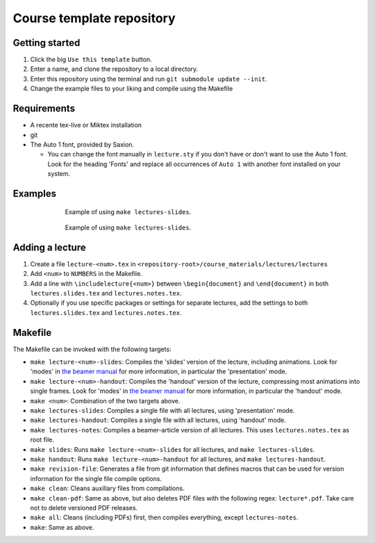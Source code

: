 Course template repository
==========================

Getting started
---------------

1. Click the big ``Use this template`` button.
2. Enter a name, and clone the repository to a local directory.
3. Enter this repository using the terminal and run ``git submodule update --init``.
4. Change the example files to your liking and compile using the Makefile


Requirements
------------

* A recente tex-live or Miktex installation
* git
* The Auto 1 font, provided by Saxion.
  
  * You can change the font manually in ``lecture.sty`` if you don't have or don't want to use the Auto 1 font. Look for the heading 'Fonts' and replace all occurrences of ``Auto 1`` with another font installed on your system.

Examples
--------

.. figure:: ./course_materials/figures/example-slides.svg
  :alt: Example slideshow slides
  :figwidth: 70%
  :align: center
  
  Example of using ``make lectures-slides``.

.. figure:: ./course_materials/figures/example-handout.svg
  :alt: Example slideshow handout
  :figwidth: 70%
  :align: center
  
  Example of using ``make lectures-slides``.


Adding a lecture
----------------

1. Create a file ``lecture-<num>.tex`` in ``<repository-root>/course_materials/lectures/lectures``
2. Add ``<num>`` to ``NUMBERS`` in the Makefile.
3. Add a line with ``\includelecture{<num>}`` between ``\begin{document}`` and ``\end{document}`` in both ``lectures.slides.tex`` and ``lectures.notes.tex``.
4. Optionally if you use specific packages or settings for separate lectures, add the settings to both ``lectures.slides.tex`` and ``lectures.notes.tex``.

Makefile
--------

The Makefile can be invoked with the following targets:

* ``make lecture-<num>-slides``: Compiles the 'slides' version of the lecture, including animations. Look for 'modes' in `the beamer manual <http://mirrors.ctan.org/macros/latex/contrib/beamer/doc/beameruserguide.pdf>`_ for more information, in particular the 'presentation' mode.
* ``make lecture-<num>-handout``: Compiles the 'handout' version of the lecture, compressing most animations into single frames. Look for 'modes' in `the beamer manual <http://mirrors.ctan.org/macros/latex/contrib/beamer/doc/beameruserguide.pdf>`_ for more information, in particular the 'handout' mode.
* ``make <num>``: Combination of the two targets above.
* ``make lectures-slides``: Compiles a single file with all lectures, using 'presentation' mode.
* ``make lectures-handout``: Compiles a single file with all lectures, using 'handout' mode.
* ``make lectures-notes``: Compiles a beamer-article version of all lectures. This uses ``lectures.notes.tex`` as root file.
* ``make slides``: Runs ``make lecture-<num>-slides`` for all lectures, and ``make lectures-slides``.
* ``make handout``: Runs ``make lecture-<num>-handout`` for all lectures, and ``make lectures-handout``.
* ``make revision-file``: Generates a file from git information that defines macros that can be used for version information for the single file compile options.
* ``make clean``: Cleans auxillary files from compilations.
* ``make clean-pdf``: Same as above, but also deletes PDF files with the following regex: ``lecture*.pdf``. Take care not to delete versioned PDF releases.
* ``make all``: Cleans (including PDFs) first, then compiles everything, except ``lectures-notes``.
* ``make``: Same as above.
